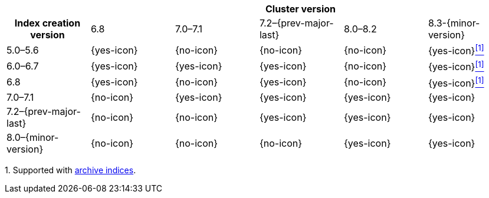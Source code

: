 [cols="^,^,^,^,^,^"]
|====
| 5+^h| Cluster version
h| Index creation version   | 6.8        | 7.0–7.1    | 7.2–{prev-major-last} | 8.0–8.2    | 8.3-{minor-version}
| 5.0–5.6                   | {yes-icon} | {no-icon}  | {no-icon}             | {no-icon}  | {yes-icon}<<fn-archive,^[1]^>>
| 6.0–6.7                   | {yes-icon} | {yes-icon} | {yes-icon}            | {no-icon}  | {yes-icon}<<fn-archive,^[1]^>>
| 6.8                       | {yes-icon} | {no-icon}  | {yes-icon}            | {no-icon}  | {yes-icon}<<fn-archive,^[1]^>>
| 7.0–7.1                   | {no-icon}  | {yes-icon} | {yes-icon}            | {yes-icon} | {yes-icon}
| 7.2–{prev-major-last}     | {no-icon}  | {no-icon}  | {yes-icon}            | {yes-icon} | {yes-icon}
| 8.0–{minor-version}       | {no-icon}  | {no-icon}  | {no-icon}             | {yes-icon} | {yes-icon}
|====
[[fn-archive]]
[small]#1. Supported with <<archive-indices,archive indices>>.#
